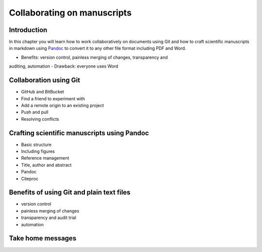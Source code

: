 Collaborating on manuscripts
============================

Introduction
------------

In this chapter you will learn how to work collaboratively on documents using
Git and how to craft scientific manuscripts in markdown using `Pandoc
<http://pandoc.org/>`_ to convert it to any other file format including PDF and
Word.

- Benefits: version control, painless merging of changes, transparency and
auditing, automation
- Drawback: everyone uses Word


Collaboration using Git
-----------------------

- GitHub and BitBucket
- Find a friend to experiment with
- Add a remote origin to an existing project
- Push and pull
- Resolving conflicts


Crafting scientific manuscripts using Pandoc
--------------------------------------------

- Basic structure
- Including figures
- Reference management
- Title, author and abstract
- Pandoc
- Citeproc


Benefits of using Git and plain text files
------------------------------------------

- version control
- painless merging of changes
- transparency and audit trial
- automation

Take home messages
------------------
